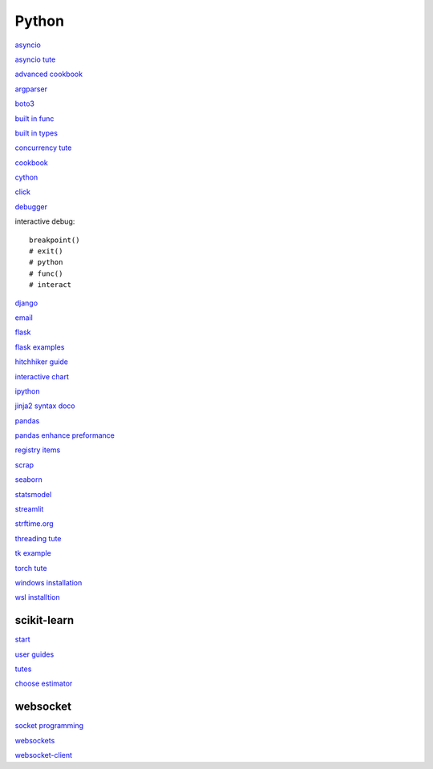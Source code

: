 Python
-----------------

`asyncio <https://docs.python.org/3/library/asyncio.html>`_

`asyncio tute <https://realpython.com/async-io-python/>`_

`advanced cookbook <https://www.programmer-books.com/wp-content/uploads/2019/06/Modern-Python-Cookbook.pdf>`_

`argparser <https://docs.python.org/3/howto/argparse.html#id1>`_

`boto3 <https://realpython.com/python-boto3-aws-s3/>`_

`built in func <https://docs.python.org/3/library/functions.html>`_

`built in types <https://docs.python.org/3/library/stdtypes.html>`_

`concurrency tute <https://realpython.com/python-concurrency/>`_

`cookbook <https://www.cdnfiles.website/books/2643-python-cookbook-3rd-edition-recipes-for-mastering-python-3-(www.FindPopularBooks.com).pdf>`_

`cython <https://cython.readthedocs.io/en/latest/index.html>`_

`click <https://click.palletsprojects.com/en/8.1.x/>`_

`debugger <https://docs.python.org/3/library/pdb.html>`_

interactive debug::

    breakpoint() 
    # exit()
    # python
    # func()
    # interact

`django <https://docs.djangoproject.com/en/4.0/>`_

`email <https://github.com/jhnwr/python-email>`_

`flask <https://flask.palletsprojects.com/en/2.1.x/>`_

`flask examples <https://www.fullstackpython.com/flask-code-examples.html>`_

`hitchhiker guide <https://docs.python-guide.org/#>`_

`interactive chart <https://sites.northwestern.edu/researchcomputing/2022/02/03/what-is-the-best-interactive-plotting-package-in-python/>`_

`ipython <https://ipython.readthedocs.io/en/stable/index.html>`_

`jinja2 syntax doco <https://jinja.palletsprojects.com/en/3.1.x/templates/>`_

`pandas <https://pandas.pydata.org/pandas-docs/stable/user_guide/index.html>`_

`pandas enhance preformance <https://pandas.pydata.org/pandas-docs/stable/user_guide/enhancingperf.html>`_

`registry items <https://docs.python.org/3/using/windows.html#finding-modules>`_

`scrap <https://www.youtube.com/watch?v=G7s0eGOaRPE>`_

`seaborn <https://seaborn.pydata.org/index.html>`_

`statsmodel <https://www.statsmodels.org/stable/index.html>`_

`streamlit <https://streamlit.io/>`_

`strftime.org <https://strftime.org/>`_

`threading tute <https://www.pythontutorial.net/python-concurrency/python-threading/>`_

`tk example <http://tkdocs.com/tutorial/firstexample.html>`_

`torch tute <https://pytorch.org/tutorials/beginner/basics/intro.html>`_

`windows installation <https://www.python.org/downloads/windows/>`_

`wsl installtion <https://python.plainenglish.io/setting-up-python-on-windows-subsystem-for-linux-wsl-26510f1b2d80>`_

scikit-learn
^^^^^^^^^^^^^^^^^^^

`start <https://scikit-learn.org/stable/getting_started.html#>`_

`user guides <https://scikit-learn.org/stable/user_guide.html>`_

`tutes <https://scikit-learn.org/stable/tutorial/index.html>`_

`choose estimator <https://scikit-learn.org/stable/tutorial/machine_learning_map/index.html>`_

websocket
^^^^^^^^^^^^^^

`socket programming <https://realpython.com/python-sockets/#reference>`_

`websockets <https://websockets.readthedocs.io/en/stable/index.html>`_

`websocket-client <https://websocket-client.readthedocs.io/en/latest/index.html>`_
